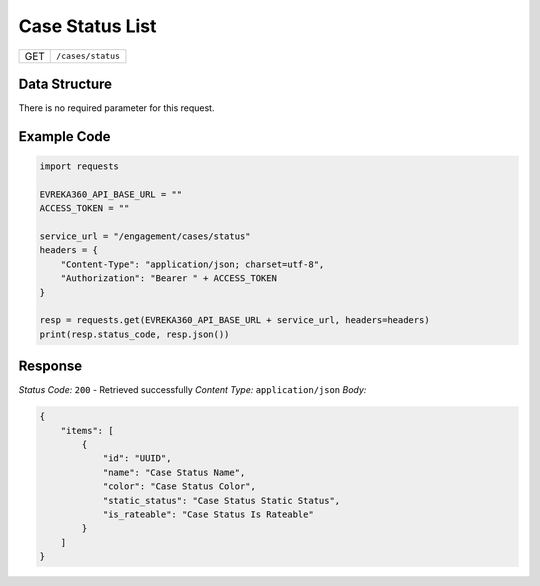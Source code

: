 Case Status List
----------------

.. table::

   +-------------------+--------------------------------------------+
   | GET               | ``/cases/status``                          |
   +-------------------+--------------------------------------------+

Data Structure
^^^^^^^^^^^^^^^^^
There is no required parameter for this request.

Example Code
^^^^^^^^^^^^^^^^^

.. code-block:: python

    import requests

    EVREKA360_API_BASE_URL = ""
    ACCESS_TOKEN = ""
    
    service_url = "/engagement/cases/status"
    headers = {
        "Content-Type": "application/json; charset=utf-8", 
        "Authorization": "Bearer " + ACCESS_TOKEN
    }

    resp = requests.get(EVREKA360_API_BASE_URL + service_url, headers=headers)
    print(resp.status_code, resp.json())

Response
^^^^^^^^^^^^^^^^^
*Status Code:* ``200`` - Retrieved successfully
*Content Type:* ``application/json``
*Body:*

.. code-block:: json 

    {
        "items": [
            {
                "id": "UUID",
                "name": "Case Status Name",
                "color": "Case Status Color",
                "static_status": "Case Status Static Status",
                "is_rateable": "Case Status Is Rateable"
            }
        ]
    }